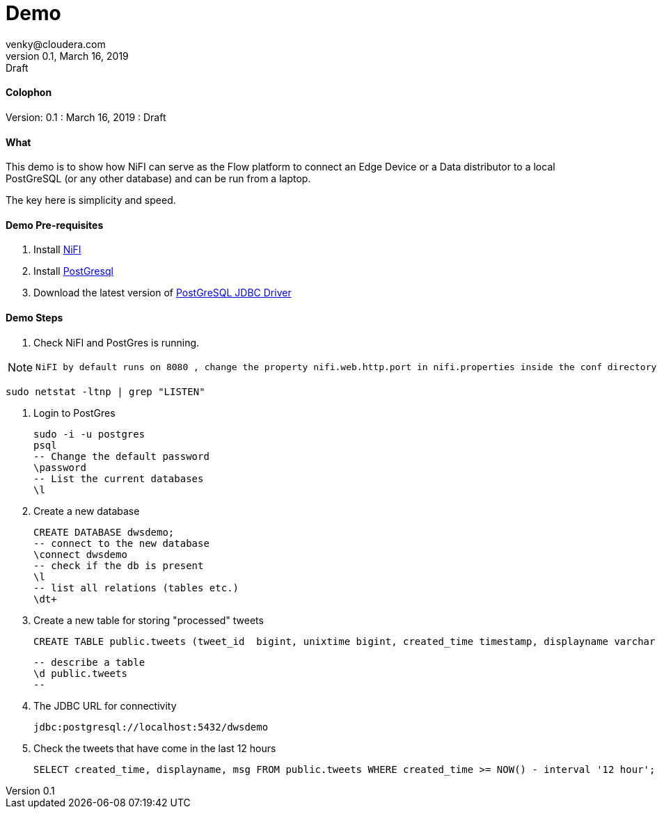 = Demo
venky@cloudera.com
v0.1, March 16, 2019: Draft
:page-layout: docs
:description: Demo Playbook
:imagesdir: ./images

==== Colophon
Version: {revnumber}
: {revdate}
: {revremark}

==== What
This demo is to show how NiFI can serve as the Flow platform to connect an Edge Device or a Data distributor to a local PostGreSQL (or any other database) and can be run from a laptop.

The key here is simplicity and speed.

==== Demo Pre-requisites
. Install https://nifi.apache.org/download.html[NiFI]
. Install https://www.postgresql.org/download/[PostGresql]
. Download the latest version of https://jdbc.postgresql.org/[PostGreSQL JDBC Driver]

==== Demo Steps
. Check NiFI and PostGres is running.
  
[NOTE]
====
  NiFI by default runs on 8080 , change the property nifi.web.http.port in nifi.properties inside the conf directory to assign a different port.
====

  sudo netstat -ltnp | grep "LISTEN"

. Login to PostGres

  sudo -i -u postgres
  psql
  -- Change the default password
  \password
  -- List the current databases
  \l

. Create a new database

  CREATE DATABASE dwsdemo;
  -- connect to the new database
  \connect dwsdemo
  -- check if the db is present
  \l
  -- list all relations (tables etc.)
  \dt+

. Create a new table for storing "processed" tweets

  CREATE TABLE public.tweets (tweet_id  bigint, unixtime bigint, created_time timestamp, displayname varchar(255), msg text);

  -- describe a table
  \d public.tweets
  -- 

. The JDBC URL for connectivity

  jdbc:postgresql://localhost:5432/dwsdemo

. Check the tweets that have come in the last 12 hours

  SELECT created_time, displayname, msg FROM public.tweets WHERE created_time >= NOW() - interval '12 hour';